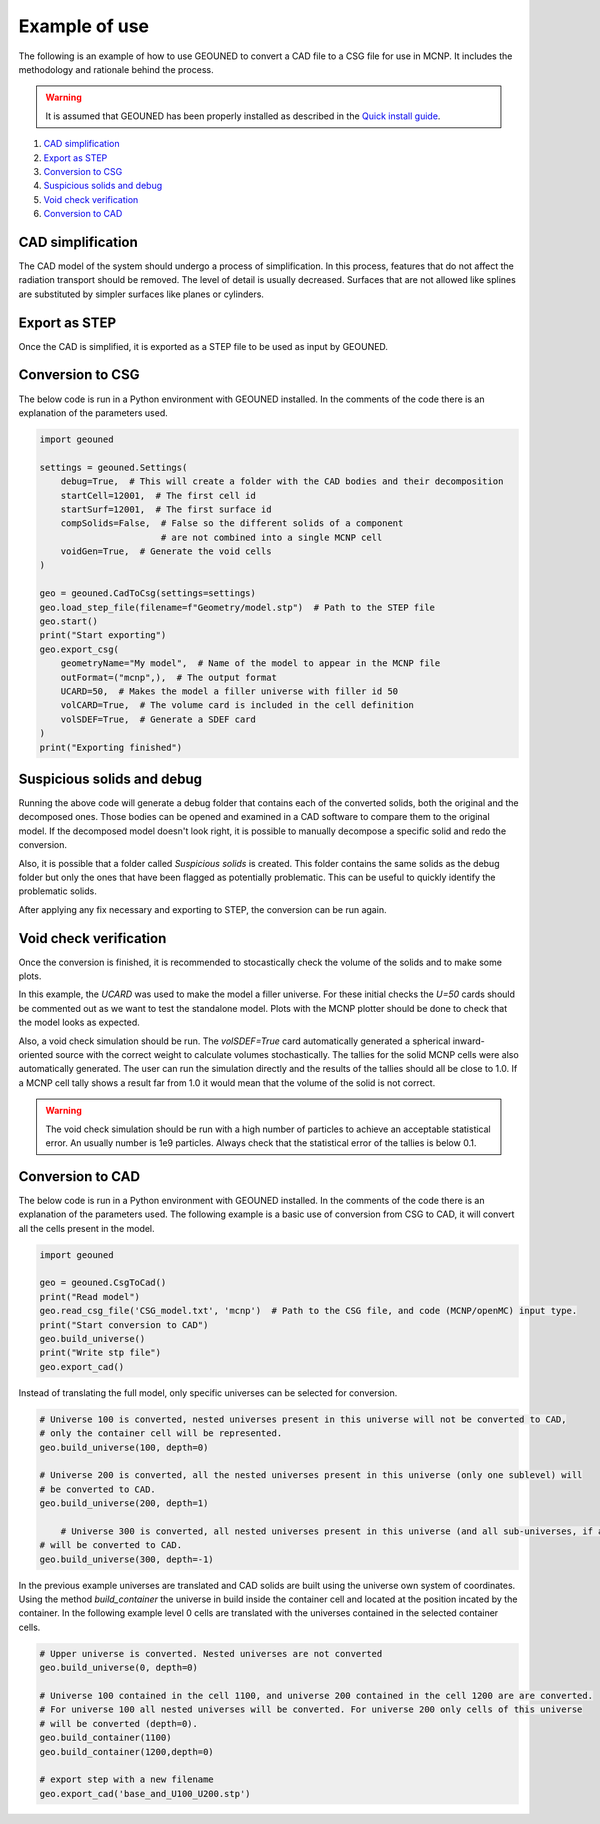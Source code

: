 Example of use
==============

The following is an example of how to use GEOUNED to convert a CAD file to a CSG file 
for use in MCNP. It includes the methodology and rationale behind the process.

.. warning:: It is assumed that GEOUNED has been properly installed as described in the 
    `Quick install guide <./quick_install_guide.html>`_.

1. `CAD simplification`_
2. `Export as STEP`_
3. `Conversion to CSG`_
4. `Suspicious solids and debug`_
5. `Void check verification`_
6. `Conversion to CAD`_

.. _CAD simplification:

CAD simplification
~~~~~~~~~~~~~~~~~~

The CAD model of the system should undergo a process of simplification. In this process,
features that do not affect the radiation transport should be removed. The level of 
detail is usually decreased. Surfaces that are not allowed like splines are substituted
by simpler surfaces like planes or cylinders.

.. _Export as STEP:

Export as STEP
~~~~~~~~~~~~~~

Once the CAD is simplified, it is exported as a STEP file to be used as input by 
GEOUNED.

.. _Conversion to CSG:

Conversion to CSG
~~~~~~~~~~~~~~~~~

The below code is run in a Python environment with GEOUNED installed. In the comments
of the code there is an explanation of the parameters used.

.. code-block:: python

    import geouned

    settings = geouned.Settings(
        debug=True,  # This will create a folder with the CAD bodies and their decomposition
        startCell=12001,  # The first cell id
        startSurf=12001,  # The first surface id
        compSolids=False,  # False so the different solids of a component 
                           # are not combined into a single MCNP cell
        voidGen=True,  # Generate the void cells 
    )

    geo = geouned.CadToCsg(settings=settings)
    geo.load_step_file(filename=f"Geometry/model.stp")  # Path to the STEP file
    geo.start()
    print("Start exporting")
    geo.export_csg(
        geometryName="My model",  # Name of the model to appear in the MCNP file
        outFormat=("mcnp",),  # The output format
        UCARD=50,  # Makes the model a filler universe with filler id 50
        volCARD=True,  # The volume card is included in the cell definition
        volSDEF=True,  # Generate a SDEF card
    )
    print("Exporting finished")

.. _Suspicious solids and debug:

Suspicious solids and debug
~~~~~~~~~~~~~~~~~~~~~~~~~~~

Running the above code will generate a debug folder that contains each of the converted 
solids, both the original and the decomposed ones. Those bodies can be opened and 
examined in a CAD software to compare them to the original model. If the decomposed 
model doesn't look right, it is possible to manually decompose a specific solid and 
redo the conversion.

Also, it is possible that a folder called *Suspicious solids* is created. This folder 
contains the same solids as the debug folder but only the ones that have been flagged as
potentially problematic. This can be useful to quickly identify the problematic solids.

After applying any fix necessary and exporting to STEP, the conversion can be run again.

.. _Void check verification:

Void check verification
~~~~~~~~~~~~~~~~~~~~~~~

Once the conversion is finished, it is recommended to stocastically check the volume
of the solids and to make some plots.

In this example, the *UCARD* was used to make the model a filler universe. For these 
initial checks the *U=50* cards should be commented out as we want to test the 
standalone model. Plots with the MCNP plotter should be done to check that the model 
looks as expected. 

Also, a void check simulation should be run. The *volSDEF=True* card automatically 
generated a spherical inward-oriented source with the correct weight to calculate 
volumes stochastically. The tallies for the solid MCNP cells were also automatically 
generated. The user can run the simulation directly and the results of the tallies 
should all be close to 1.0. If a MCNP cell tally shows a result far from 1.0 it would 
mean that the volume of the solid is not correct.

.. warning:: The void check simulation should be run with a high number of particles to 
    achieve an acceptable statistical error. An usually number is 1e9 particles. Always
    check that the statistical error of the tallies is below 0.1.

.. _Conversion to CAD:

Conversion to CAD
~~~~~~~~~~~~~~~~~

The below code is run in a Python environment with GEOUNED installed. In the comments
of the code there is an explanation of the parameters used. The following example is a
basic use of conversion from CSG to CAD, it will convert all the cells present in the model.

.. code-block:: python

    import geouned

    geo = geouned.CsgToCad()
    print("Read model")
    geo.read_csg_file('CSG_model.txt', 'mcnp')  # Path to the CSG file, and code (MCNP/openMC) input type.
    print("Start conversion to CAD")
    geo.build_universe()
    print("Write stp file")
    geo.export_cad()
    

Instead of translating the full model, only specific universes can be selected for conversion.

.. code-block:: python

    # Universe 100 is converted, nested universes present in this universe will not be converted to CAD,
    # only the container cell will be represented.   
    geo.build_universe(100, depth=0)

    # Universe 200 is converted, all the nested universes present in this universe (only one sublevel) will
    # be converted to CAD.    
    geo.build_universe(200, depth=1) 

        # Universe 300 is converted, all nested universes present in this universe (and all sub-universes, if any)
    # will be converted to CAD.   
    geo.build_universe(300, depth=-1) 

In the previous example universes are translated and CAD solids are built using the universe own system of coordinates.
Using the method `build_container` the universe in build inside the container cell and located at the position incated
by the container. In the following example level 0 cells are translated with the universes contained in the selected 
container cells.

.. code-block:: python

    # Upper universe is converted. Nested universes are not converted   
    geo.build_universe(0, depth=0)

    # Universe 100 contained in the cell 1100, and universe 200 contained in the cell 1200 are are converted.
    # For universe 100 all nested universes will be converted. For universe 200 only cells of this universe 
    # will be converted (depth=0).    
    geo.build_container(1100)
    geo.build_container(1200,depth=0)

    # export step with a new filename
    geo.export_cad('base_and_U100_U200.stp')    
